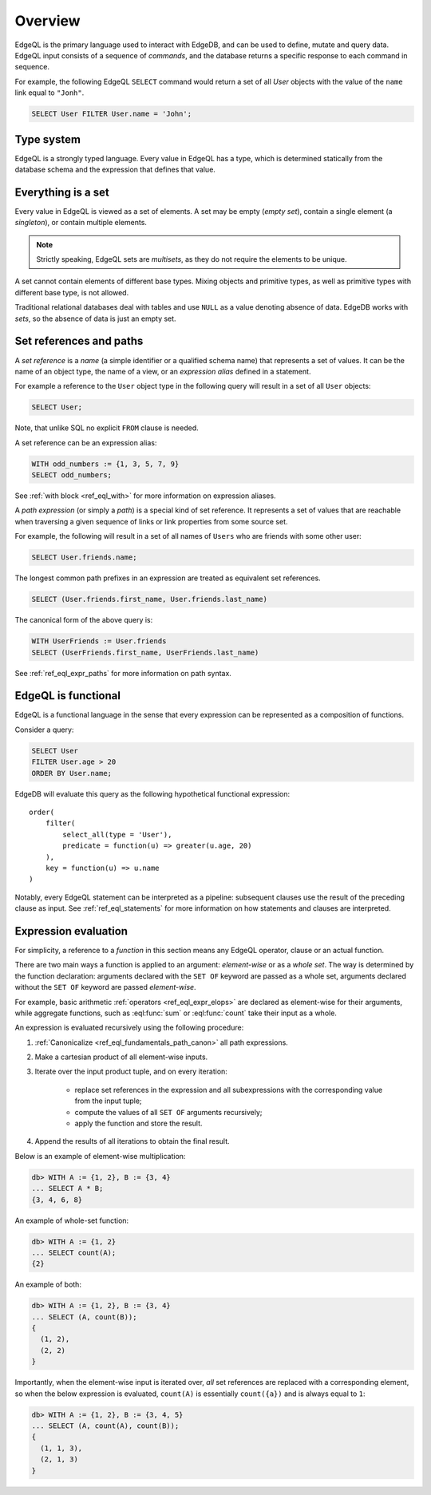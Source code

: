 .. _ref_eql_overview:

Overview
========

EdgeQL is the primary language used to interact with EdgeDB, and
can be used to define, mutate and query data.  EdgeQL input consists
of a sequence of *commands*, and the database returns a specific response
to each command in sequence.

For example, the following EdgeQL ``SELECT`` command would return a
set of all `User` objects with the value of the ``name`` link equal to
``"Jonh"``.

.. code-block:: eql

    SELECT User FILTER User.name = 'John';


.. _ref_eql_fundamentals_type_system:

Type system
-----------

EdgeQL is a strongly typed language.  Every value in EdgeQL has a type,
which is determined statically from the database schema and the expression
that defines that value.


.. _ref_eql_fundamentals_set:

Everything is a set
-------------------

Every value in EdgeQL is viewed as a set of elements.
A set may be empty (*empty set*), contain a single element (a *singleton*),
or contain multiple elements.

.. note::
    :class: aside

    Strictly speaking, EdgeQL sets are *multisets*, as they do not require
    the elements to be unique.

A set cannot contain elements of different base types.  Mixing objects and
primitive types, as well as primitive types with different base type, is
not allowed.

Traditional relational databases deal with tables and use ``NULL`` as
a value denoting absence of data.  EdgeDB works with *sets*, so the absence of
data is just an empty set.


.. _ref_eql_fundamentals_references:

Set references and paths
------------------------

A *set reference* is a *name* (a simple identifier or a qualified schema name)
that represents a set of values.  It can be the name of an object type, the
name of a view, or an *expression alias* defined in a statement.

For example a reference to the ``User`` object type in the following
query will result in a set of all ``User`` objects:

.. code-block:: eql

    SELECT User;

Note, that unlike SQL no explicit ``FROM`` clause is needed.

A set reference can be an expression alias:

.. code-block:: eql

    WITH odd_numbers := {1, 3, 5, 7, 9}
    SELECT odd_numbers;

See :ref:`with block <ref_eql_with>` for more information on expression
aliases.

A *path expression* (or simply a *path*) is a special kind of set reference.
It represents a set of values that are reachable when traversing a given
sequence of links or link properties from some source set.

For example, the following will result in a set of all names of ``Users`` who
are friends with some other user:

.. code-block:: eql

    SELECT User.friends.name;

.. _ref_eql_fundamentals_path_canon:

The longest common path prefixes in an expression are treated as equivalent
set references.

.. code-block:: eql

    SELECT (User.friends.first_name, User.friends.last_name)

The canonical form of the above query is:

.. code-block:: eql

    WITH UserFriends := User.friends
    SELECT (UserFriends.first_name, UserFriends.last_name)

.. glossary::

   scope
      A collection of all known set references at a certain point
      in an expression.

See :ref:`ref_eql_expr_paths` for more information on path syntax.


.. _ref_eql_fundamentals_functional:

EdgeQL is functional
--------------------

EdgeQL is a functional language in the sense that every expression can
be represented as a composition of functions.

Consider a query:

.. code-block:: eql

    SELECT User
    FILTER User.age > 20
    ORDER BY User.name;

EdgeDB will evaluate this query as the following hypothetical functional
expression:

::

    order(
        filter(
            select_all(type = 'User'),
            predicate = function(u) => greater(u.age, 20)
        ),
        key = function(u) => u.name
    )

Notably, every EdgeQL statement can be interpreted as a pipeline: subsequent
clauses use the result of the preceding clause as input.
See :ref:`ref_eql_statements` for more information on how statements
and clauses are interpreted.


.. _ref_eql_fundamentals_eval:

Expression evaluation
---------------------

For simplicity, a reference to a *function* in this section means any
EdgeQL operator, clause or an actual function.

There are two main ways a function is applied to an argument:
*element-wise* or as a *whole set*.  The way is determined by the
function declaration: arguments declared with the ``SET OF`` keyword
are passed as a whole set, arguments declared without the ``SET OF`` keyword
are passed *element-wise*.

For example, basic arithmetic :ref:`operators <ref_eql_expr_elops>`
are declared as element-wise for their arguments, while aggregate functions,
such as :eql:func:`sum` or :eql:func:`count` take their input as a whole.

An expression is evaluated recursively using the following procedure:

1. :ref:`Canonicalize <ref_eql_fundamentals_path_canon>` all path
   expressions.

2. Make a cartesian product of all element-wise inputs.

3. Iterate over the input product tuple, and on every iteration:

    - replace set references in the expression and all subexpressions
      with the corresponding value from the input tuple;

    - compute the values of all ``SET OF`` arguments recursively;

    - apply the function and store the result.

4. Append the results of all iterations to obtain the final result.

Below is an example of element-wise multiplication:

.. code-block:: pseudo-eql

    db> WITH A := {1, 2}, B := {3, 4}
    ... SELECT A * B;
    {3, 4, 6, 8}


An example of whole-set function:

.. code-block:: pseudo-eql

    db> WITH A := {1, 2}
    ... SELECT count(A);
    {2}


An example of both:

.. code-block:: pseudo-eql

    db> WITH A := {1, 2}, B := {3, 4}
    ... SELECT (A, count(B));
    {
      (1, 2),
      (2, 2)
    }

Importantly, when the element-wise input is iterated over, *all* set
references are replaced with a corresponding element, so when the below
expression is evaluated, ``count(A)`` is essentially ``count({a})`` and
is always equal to ``1``:

.. code-block:: pseudo-eql

    db> WITH A := {1, 2}, B := {3, 4, 5}
    ... SELECT (A, count(A), count(B));
    {
      (1, 1, 3),
      (2, 1, 3)
    }
